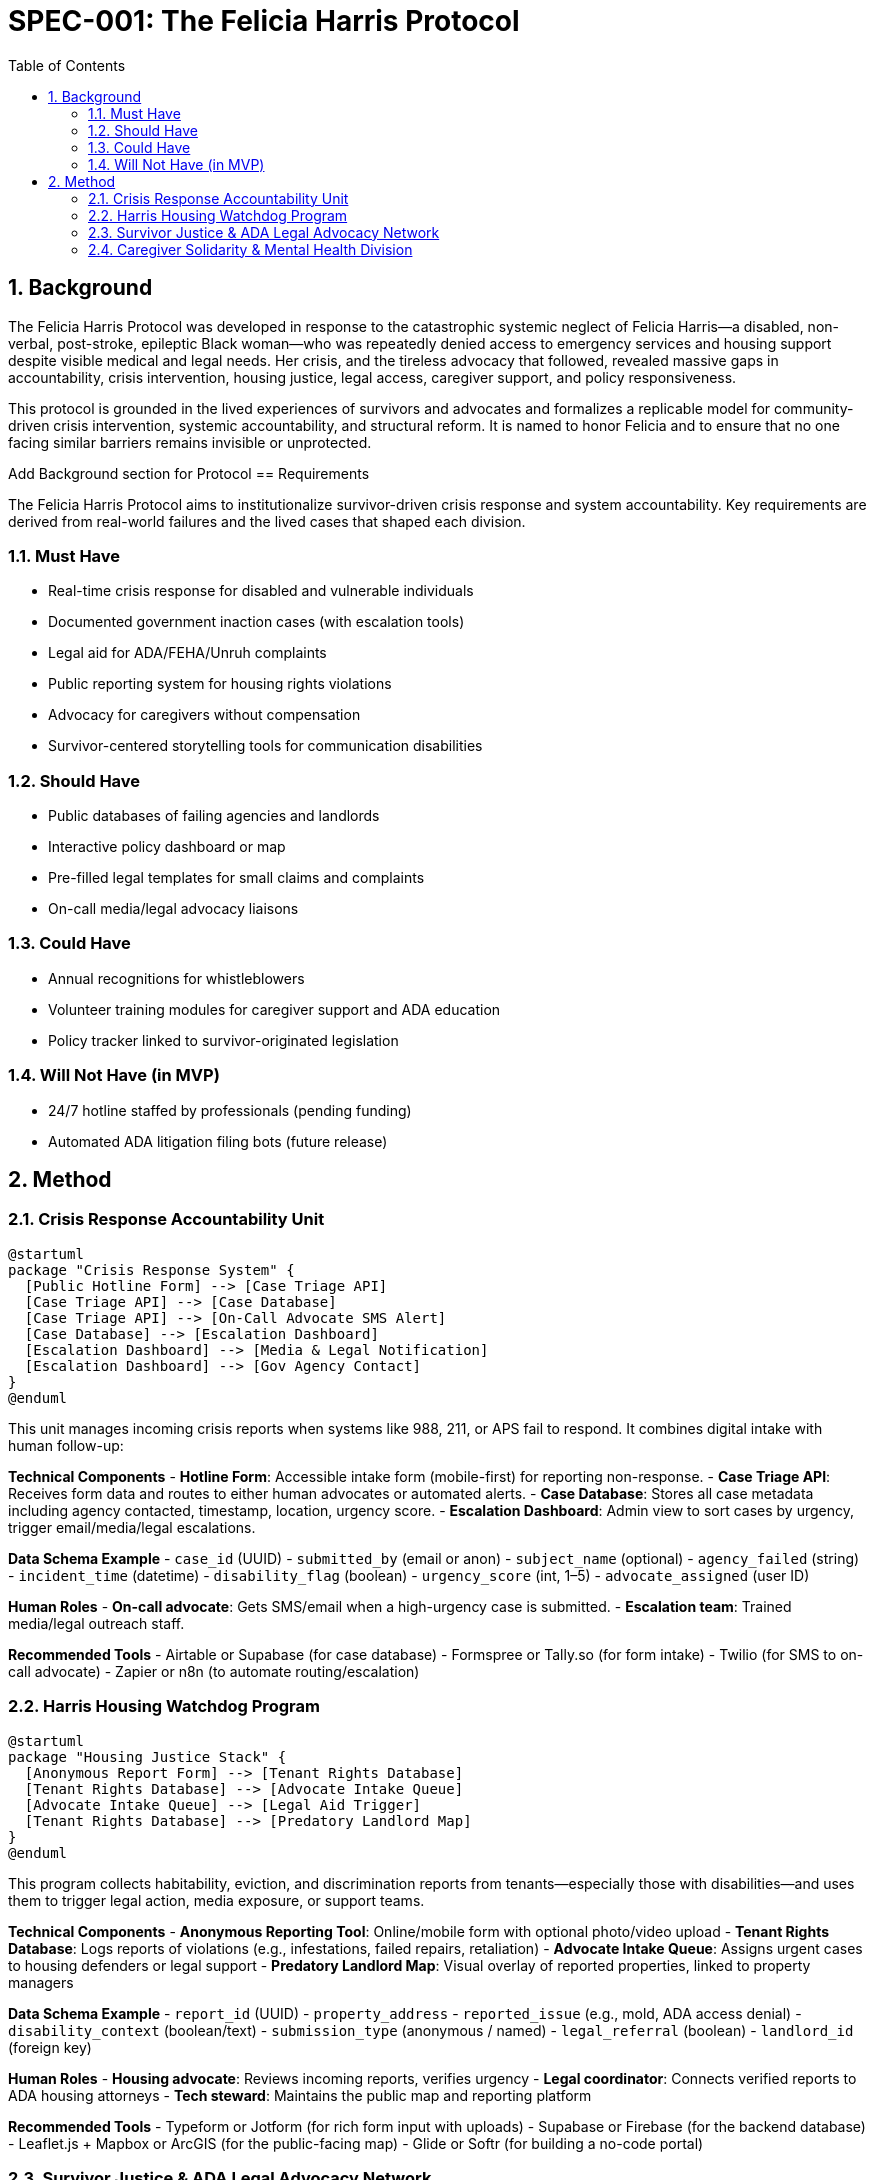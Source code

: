 = SPEC-001: The Felicia Harris Protocol
:sectnums:
:toc:

== Background

The Felicia Harris Protocol was developed in response to the catastrophic systemic neglect of Felicia Harris—a disabled, non-verbal, post-stroke, epileptic Black woman—who was repeatedly denied access to emergency services and housing support despite visible medical and legal needs. Her crisis, and the tireless advocacy that followed, revealed massive gaps in accountability, crisis intervention, housing justice, legal access, caregiver support, and policy responsiveness.

This protocol is grounded in the lived experiences of survivors and advocates and formalizes a replicable model for community-driven crisis intervention, systemic accountability, and structural reform. It is named to honor Felicia and to ensure that no one facing similar barriers remains invisible or unprotected.

Add Background section for Protocol
== Requirements

The Felicia Harris Protocol aims to institutionalize survivor-driven crisis response and system accountability. Key requirements are derived from real-world failures and the lived cases that shaped each division.

=== Must Have
- Real-time crisis response for disabled and vulnerable individuals
- Documented government inaction cases (with escalation tools)
- Legal aid for ADA/FEHA/Unruh complaints
- Public reporting system for housing rights violations
- Advocacy for caregivers without compensation
- Survivor-centered storytelling tools for communication disabilities

=== Should Have
- Public databases of failing agencies and landlords
- Interactive policy dashboard or map
- Pre-filled legal templates for small claims and complaints
- On-call media/legal advocacy liaisons

=== Could Have
- Annual recognitions for whistleblowers
- Volunteer training modules for caregiver support and ADA education
- Policy tracker linked to survivor-originated legislation

=== Will Not Have (in MVP)
- 24/7 hotline staffed by professionals (pending funding)
- Automated ADA litigation filing bots (future release)

== Method

=== Crisis Response Accountability Unit

[plantuml,crisis_unit_architecture,svg]
----
@startuml
package "Crisis Response System" {
  [Public Hotline Form] --> [Case Triage API]
  [Case Triage API] --> [Case Database]
  [Case Triage API] --> [On-Call Advocate SMS Alert]
  [Case Database] --> [Escalation Dashboard]
  [Escalation Dashboard] --> [Media & Legal Notification]
  [Escalation Dashboard] --> [Gov Agency Contact]
}
@enduml
----

This unit manages incoming crisis reports when systems like 988, 211, or APS fail to respond. It combines digital intake with human follow-up:

*Technical Components*
- **Hotline Form**: Accessible intake form (mobile-first) for reporting non-response.
- **Case Triage API**: Receives form data and routes to either human advocates or automated alerts.
- **Case Database**: Stores all case metadata including agency contacted, timestamp, location, urgency score.
- **Escalation Dashboard**: Admin view to sort cases by urgency, trigger email/media/legal escalations.

*Data Schema Example*
- `case_id` (UUID)
- `submitted_by` (email or anon)
- `subject_name` (optional)
- `agency_failed` (string)
- `incident_time` (datetime)
- `disability_flag` (boolean)
- `urgency_score` (int, 1–5)
- `advocate_assigned` (user ID)

*Human Roles*
- **On-call advocate**: Gets SMS/email when a high-urgency case is submitted.
- **Escalation team**: Trained media/legal outreach staff.

*Recommended Tools*
- Airtable or Supabase (for case database)
- Formspree or Tally.so (for form intake)
- Twilio (for SMS to on-call advocate)
- Zapier or n8n (to automate routing/escalation)

=== Harris Housing Watchdog Program

[plantuml,housing_watchdog_arch,svg]
----
@startuml
package "Housing Justice Stack" {
  [Anonymous Report Form] --> [Tenant Rights Database]
  [Tenant Rights Database] --> [Advocate Intake Queue]
  [Advocate Intake Queue] --> [Legal Aid Trigger]
  [Tenant Rights Database] --> [Predatory Landlord Map]
}
@enduml
----

This program collects habitability, eviction, and discrimination reports from tenants—especially those with disabilities—and uses them to trigger legal action, media exposure, or support teams.

*Technical Components*
- **Anonymous Reporting Tool**: Online/mobile form with optional photo/video upload
- **Tenant Rights Database**: Logs reports of violations (e.g., infestations, failed repairs, retaliation)
- **Advocate Intake Queue**: Assigns urgent cases to housing defenders or legal support
- **Predatory Landlord Map**: Visual overlay of reported properties, linked to property managers

*Data Schema Example*
- `report_id` (UUID)
- `property_address`
- `reported_issue` (e.g., mold, ADA access denial)
- `disability_context` (boolean/text)
- `submission_type` (anonymous / named)
- `legal_referral` (boolean)
- `landlord_id` (foreign key)

*Human Roles*
- **Housing advocate**: Reviews incoming reports, verifies urgency
- **Legal coordinator**: Connects verified reports to ADA housing attorneys
- **Tech steward**: Maintains the public map and reporting platform

*Recommended Tools*
- Typeform or Jotform (for rich form input with uploads)
- Supabase or Firebase (for the backend database)
- Leaflet.js + Mapbox or ArcGIS (for the public-facing map)
- Glide or Softr (for building a no-code portal)


=== Survivor Justice & ADA Legal Advocacy Network

[plantuml,legal_advocacy_arch,svg]
----
@startuml
package "Legal Empowerment Workflow" {
  [Legal Intake Form] --> [Case Builder Engine]
  [Case Builder Engine] --> [Template Generator]
  [Template Generator] --> [Filing Support Queue]
  [Filing Support Queue] --> [Volunteer Legal Team]
  [Case Builder Engine] --> [Public Lawsuit Tracker]
}
@enduml
----

This network empowers disabled people and survivors to file ADA, FEHA, and housing complaints even without formal legal representation. It includes document tools, training, and optionally public interest legal escalation.

*Technical Components*
- **Legal Intake Form**: Collects complaint details (accessible and mobile-friendly)
- **Case Builder Engine**: Suggests claim types and matches template letters/forms
- **Template Generator**: Auto-fills legal documents or demand letters
- **Volunteer Legal Queue**: Assigns verified claims to trained paralegals/lawyers
- **Lawsuit Tracker**: Optionally shows public interest or class-action efforts

*Data Schema Example*
- `legal_case_id` (UUID)
- `user_type` (self, advocate, legal guardian)
- `violation_type` (ADA / FEHA / Unruh / Housing)
- `respondent` (agency or landlord name)
- `template_used` (reference ID)
- `status` (draft / filed / assigned / closed)

*Human Roles*
- **Legal navigator**: Assists users with document generation
- **Volunteer attorney/paralegal**: Validates case and may file
- **Outreach team**: Educates community and tracks frequent offenders

*Recommended Tools*
- Documate, Gavel.io, or Jotform Logic (for auto-filling forms)
- GitHub Issues or Airtable (for tracking case status)
- Shared Google Drive or Clio for document sharing and retention

=== Caregiver Solidarity & Mental Health Division

[plantuml,caregiver_support_arch,svg]
----
@startuml
package "Caregiver Services Hub" {
  [Crisis Support Request Form] --> [Caregiver Intake DB]
  [Caregiver Intake DB] --> [Peer Counseling Queue]
  [Caregiver Intake DB] --> [Mutual Aid Match Engine]
  [Mutual Aid Match Engine] --> [Respite Support Fund]
}
@enduml
----

This division supports unpaid or underpaid caregivers through emotional relief, legal education, and direct material assistance—including stipends and paid respite care models.

*Technical Components*
- **Crisis Support Form**: For caregivers in mental health distress or burnout
- **Caregiver Intake DB**: Tracks caregiving roles, eligibility, and care tasks
- **Peer Counseling Queue**: Assigns to trained volunteer caregivers
- **Mutual Aid Match Engine**: Pairs caregivers with resources or backup help
- **Respite Support Fund**: Grant-based or pooled funds for relief care

*Data Schema Example*
- `caregiver_id` (UUID)
- `recipient_id` (optional)
- `care_context` (disability type, age, conditions)
- `support_type_requested` (counseling, respite, stipend)
- `urgency_level` (1–5)
- `match_status` (pending / matched / in-progress)

*Human Roles*
- **Peer counselor**: Caregiver trained in active listening & crisis de-escalation
- **Respite coordinator**: Manages relief shifts or fund disbursements
- **Legal educator**: Delivers sessions on caregiver rights & protections

*Recommended Tools*
- Airtable or Notion (for tracking caregiver profiles and requests)
- Calendly or Chilipepper (for booking support calls)
- OpenCollective or Fundraise.com (for managing caregiver stipends)
- Loom or Zoom (for recorded training sessions)
